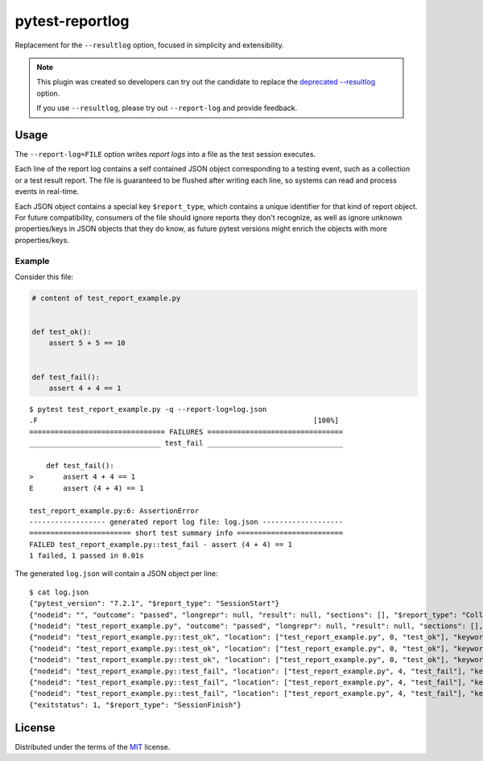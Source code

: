 ================
pytest-reportlog
================

|python| |version| |anaconda| |ci| |black|

.. |version| image:: http://img.shields.io/pypi/v/pytest-reportlog.svg
  :target: https://pypi.python.org/pypi/pytest-reportlog

.. |anaconda| image:: https://img.shields.io/conda/vn/conda-forge/pytest-reportlog.svg
    :target: https://anaconda.org/conda-forge/pytest-reportlog

.. |ci| image:: https://github.com/pytest-dev/pytest-reportlog/workflows/build/badge.svg
  :target: https://github.com/pytest-dev/pytest-reportlog/actions

.. |python| image:: https://img.shields.io/pypi/pyversions/pytest-reportlog.svg
  :target: https://pypi.python.org/pypi/pytest-reportlog/

.. |black| image:: https://img.shields.io/badge/code%20style-black-000000.svg
  :target: https://github.com/ambv/black

Replacement for the ``--resultlog`` option, focused in simplicity and extensibility.

.. note::
    This plugin was created so developers can try out the candidate to replace the
    `deprecated --resultlog <https://docs.pytest.org/en/latest/deprecations.html#result-log-result-log>`__ option.

    If you use ``--resultlog``, please try out ``--report-log`` and provide feedback.

Usage
=====

The ``--report-log=FILE`` option writes *report logs* into a file as the test session executes.

Each line of the report log contains a self contained JSON object corresponding to a testing event,
such as a collection or a test result report. The file is guaranteed to be flushed after writing
each line, so systems can read and process events in real-time.

Each JSON object contains a special key ``$report_type``, which contains a unique identifier for
that kind of report object. For future compatibility, consumers of the file should ignore reports
they don't recognize, as well as ignore unknown properties/keys in JSON objects that they do know,
as future pytest versions might enrich the objects with more properties/keys.


Example
-------

Consider this file:

.. code-block:: python

    # content of test_report_example.py


    def test_ok():
        assert 5 + 5 == 10


    def test_fail():
        assert 4 + 4 == 1


::

    $ pytest test_report_example.py -q --report-log=log.json
    .F                                                                 [100%]
    ================================ FAILURES ================================
    _______________________________ test_fail ________________________________

        def test_fail():
    >       assert 4 + 4 == 1
    E       assert (4 + 4) == 1

    test_report_example.py:6: AssertionError
    ------------------ generated report log file: log.json -------------------
    ======================== short test summary info =========================
    FAILED test_report_example.py::test_fail - assert (4 + 4) == 1
    1 failed, 1 passed in 0.01s


The generated ``log.json`` will contain a JSON object per line:

::

    $ cat log.json
    {"pytest_version": "7.2.1", "$report_type": "SessionStart"}
    {"nodeid": "", "outcome": "passed", "longrepr": null, "result": null, "sections": [], "$report_type": "CollectReport"}
    {"nodeid": "test_report_example.py", "outcome": "passed", "longrepr": null, "result": null, "sections": [], "$report_type": "CollectReport"}
    {"nodeid": "test_report_example.py::test_ok", "location": ["test_report_example.py", 0, "test_ok"], "keywords": {"test_ok": 1, "test_report_example.py": 1, "pytest-reportlog": 1}, "outcome": "passed", "longrepr": null, "when": "setup", "user_properties": [], "sections": [], "duration": 9.839799895416945e-05, "start": 1674651583.6440034, "stop": 1674651583.6441023, "$report_type": "TestReport"}
    {"nodeid": "test_report_example.py::test_ok", "location": ["test_report_example.py", 0, "test_ok"], "keywords": {"test_ok": 1, "test_report_example.py": 1, "pytest-reportlog": 1}, "outcome": "passed", "longrepr": null, "when": "call", "user_properties": [], "sections": [], "duration": 8.005800191313028e-05, "start": 1674651583.6442027, "stop": 1674651583.644283, "$report_type": "TestReport"}
    {"nodeid": "test_report_example.py::test_ok", "location": ["test_report_example.py", 0, "test_ok"], "keywords": {"test_ok": 1, "test_report_example.py": 1, "pytest-reportlog": 1}, "outcome": "passed", "longrepr": null, "when": "teardown", "user_properties": [], "sections": [], "duration": 6.103400301071815e-05, "start": 1674651583.644366, "stop": 1674651583.6444275, "$report_type": "TestReport"}
    {"nodeid": "test_report_example.py::test_fail", "location": ["test_report_example.py", 4, "test_fail"], "keywords": {"test_fail": 1, "test_report_example.py": 1, "pytest-reportlog": 1}, "outcome": "passed", "longrepr": null, "when": "setup", "user_properties": [], "sections": [], "duration": 6.432399823097512e-05, "start": 1674651583.6445801, "stop": 1674651583.644645, "$report_type": "TestReport"}
    {"nodeid": "test_report_example.py::test_fail", "location": ["test_report_example.py", 4, "test_fail"], "keywords": {"test_fail": 1, "test_report_example.py": 1, "pytest-reportlog": 1}, "outcome": "failed", "longrepr": {"reprcrash": {"path": "/home/rafal/sources/misc/pytest-reportlog/test_report_example.py", "lineno": 6, "message": "assert (4 + 4) == 1"}, "reprtraceback": {"reprentries": [{"type": "ReprEntry", "data": {"lines": ["    def test_fail():", ">       assert 4 + 4 == 1", "E       assert (4 + 4) == 1"], "reprfuncargs": {"args": []}, "reprlocals": null, "reprfileloc": {"path": "test_report_example.py", "lineno": 6, "message": "AssertionError"}, "style": "long"}}], "extraline": null, "style": "long"}, "sections": [], "chain": [[{"reprentries": [{"type": "ReprEntry", "data": {"lines": ["    def test_fail():", ">       assert 4 + 4 == 1", "E       assert (4 + 4) == 1"], "reprfuncargs": {"args": []}, "reprlocals": null, "reprfileloc": {"path": "test_report_example.py", "lineno": 6, "message": "AssertionError"}, "style": "long"}}], "extraline": null, "style": "long"}, {"path": "/home/rafal/sources/misc/pytest-reportlog/test_report_example.py", "lineno": 6, "message": "assert (4 + 4) == 1"}, null]]}, "when": "call", "user_properties": [], "sections": [], "duration": 0.00014615400141337886, "start": 1674651583.6447048, "stop": 1674651583.6448512, "$report_type": "TestReport"}
    {"nodeid": "test_report_example.py::test_fail", "location": ["test_report_example.py", 4, "test_fail"], "keywords": {"test_fail": 1, "test_report_example.py": 1, "pytest-reportlog": 1}, "outcome": "passed", "longrepr": null, "when": "teardown", "user_properties": [], "sections": [], "duration": 9.126199802267365e-05, "start": 1674651583.6515481, "stop": 1674651583.6516397, "$report_type": "TestReport"}
    {"exitstatus": 1, "$report_type": "SessionFinish"}


License
=======

Distributed under the terms of the `MIT`_ license.

.. _MIT: https://github.com/pytest-dev/pytest-mock/blob/master/LICENSE
